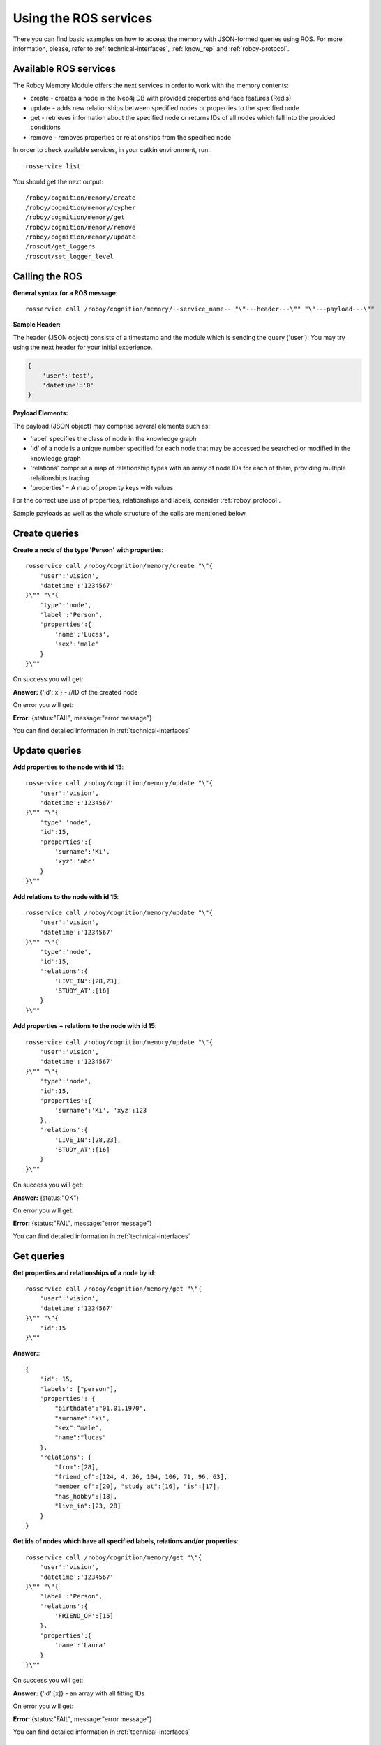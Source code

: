 .. _initial_experience:

Using the ROS services
================================

There you can find basic examples on how to access the memory with JSON-formed queries using ROS.
For more information, please, refer to :ref:`technical-interfaces`, :ref:`know_rep` and :ref:`roboy-protocol`.

Available ROS services
--------------------------------------------------

The Roboy Memory Module offers the next services in order to work with the memory contents:

- create - creates a node in the Neo4j DB with provided properties and face features (Redis)
- update - adds new relationships between specified nodes or properties to the specified node
- get - retrieves information about the specified node or returns IDs of all nodes which fall into the provided conditions
- remove - removes properties or relationships from the specified node

In order to check available services, in your catkin environment, run::

    rosservice list

You should get the next output::

    /roboy/cognition/memory/create
    /roboy/cognition/memory/cypher
    /roboy/cognition/memory/get
    /roboy/cognition/memory/remove
    /roboy/cognition/memory/update
    /rosout/get_loggers
    /rosout/set_logger_level

Calling the ROS
--------------------------------------------------

**General syntax for a ROS message**::

    rosservice call /roboy/cognition/memory/--service_name-- "\"---header---\"" "\"---payload---\""

**Sample Header:**

The header (JSON object) consists of a timestamp and the module which is sending the query ('user'):
You may try using the next header for your initial experience.

.. code-block:: javascript

    {
        'user':'test',
        'datetime':'0'
    }

**Payload Elements:**

The payload (JSON object) may comprise several elements such as:

- 'label' specifies the class of node in the knowledge graph
- 'id' of a node is a unique number specified for each node that may be accessed be searched or modified in the knowledge graph
- 'relations' comprise a map of relationship types with an array of node IDs for each of them, providing multiple relationships tracing
- 'properties' = A map of property keys with values

For the correct use use of properties, relationships and labels, consider :ref:`roboy_protocol`.

Sample payloads as well as the whole structure of the calls are mentioned below.

Create queries
--------------------------------------------------

**Create a node of the type 'Person' with properties**::

    rosservice call /roboy/cognition/memory/create "\"{
        'user':'vision',
        'datetime':'1234567'
    }\"" "\"{
        'type':'node',
        'label':'Person',
        'properties':{
            'name':'Lucas',
            'sex':'male'
        }
    }\""

On success you will get:

**Answer:**  {'id': x } - //ID of the created node

On error you will get:

**Error:** {status:"FAIL", message:"error message"}

You can find detailed information in :ref:`technical-interfaces`

Update queries
--------------------------------------------------

**Add properties to the node with id 15**::

    rosservice call /roboy/cognition/memory/update "\"{
        'user':'vision',
        'datetime':'1234567'
    }\"" "\"{
        'type':'node',
        'id':15,
        'properties':{
            'surname':'Ki',
            'xyz':'abc'
        }
    }\""

**Add relations to the node with id 15**::

    rosservice call /roboy/cognition/memory/update "\"{
        'user':'vision',
        'datetime':'1234567'
    }\"" "\"{
        'type':'node',
        'id':15,
        'relations':{
            'LIVE_IN':[28,23],
            'STUDY_AT':[16]
        }
    }\""

**Add properties + relations to the node with id 15**::

    rosservice call /roboy/cognition/memory/update "\"{
        'user':'vision',
        'datetime':'1234567'
    }\"" "\"{
        'type':'node',
        'id':15,
        'properties':{
            'surname':'Ki', 'xyz':123
        },
        'relations':{
            'LIVE_IN':[28,23],
            'STUDY_AT':[16]
        }
    }\""

On success you will get:

**Answer:** {status:"OK"}

On error you will get:

**Error:** {status:"FAIL", message:"error message"}

You can find detailed information in :ref:`technical-interfaces`

Get queries
--------------------------------------------------

**Get properties and relationships of a node by id**::

    rosservice call /roboy/cognition/memory/get "\"{
        'user':'vision',
        'datetime':'1234567'
    }\"" "\"{
        'id':15
    }\""

**Answer:**::

    {
        'id': 15,
        'labels': ["person"],
        'properties': {
            "birthdate":"01.01.1970",
            "surname":"ki",
            "sex":"male",
            "name":"lucas"
        },
        'relations': {
            "from":[28],
            "friend_of":[124, 4, 26, 104, 106, 71, 96, 63],
            "member_of":[20], "study_at":[16], "is":[17],
            "has_hobby":[18],
            "live_in":[23, 28]
        }
    }

**Get ids of nodes which have all specified labels, relations and/or properties**::

    rosservice call /roboy/cognition/memory/get "\"{
        'user':'vision',
        'datetime':'1234567'
    }\"" "\"{
        'label':'Person',
        'relations':{
            'FRIEND_OF':[15]
        },
        'properties':{
            'name':'Laura'
        }
    }\""

On success you will get:

**Answer:** {'id':[x]}     - an array with all fitting IDs

On error you will get:

**Error:** {status:"FAIL", message:"error message"}

You can find detailed information in :ref:`technical-interfaces`

Remove queries
--------------------------------------------------

.. warning::

    Please, do not try running **remove** queries without considering significant risks. Be responsible!

**Remove properties of node 15**::

    rosservice call /roboy/cognition/memory/remove "\"{
        'user':'vision',
        'datetime':'1234567'
    }\"" "\"{
        'type':'node',
        'id':15,
        'properties':['birthdate','surname']
    }\""

**Remove relations of node 15**::

    rosservice call /roboy/cognition/memory/remove "\"{
        'user':'vision','datetime':'1234567'
    }\"" "\"{
        'type':'node',
        'id':15,
        'relations':{
            'LIVE_IN':[28,23],
            'STUDY_AT':[16]
        }
    }\""

**Remove properties and relations of node 15**::

    rosservice call /roboy/cognition/memory/remove "\"{
        'user':'vision',
        'datetime':'1234567'
    }\"" "\"{
        'type':'node',
        'id':15,
        'properties':['birthdate','surname'],
        'relations':{
            'LIVE_IN':[23]
        }
    }\""

On success you will get:

**Answer:** {status:"OK"}

On error you will get:

**Error:** {status:"FAIL", message:"error message"}

You can find detailed information in :ref:`technical-interfaces`

